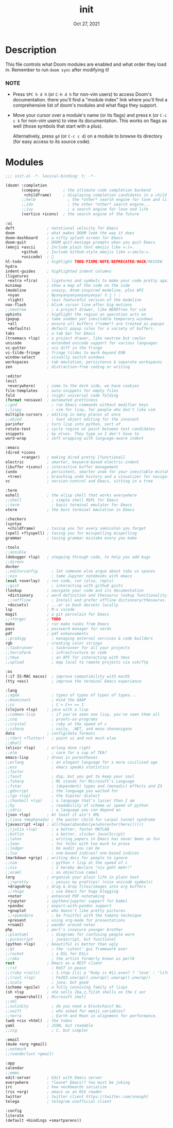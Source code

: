 #+TITLE:   init
#+DATE:    Oct 27, 2021
#+SINCE:   v3.0.0-alpha
#+STARTUP: inlineimages fold

* Description
This file controls what Doom modules are enabled and what order they load
in. Remember to run ~doom sync~ after modifying it!
*** NOTE
- Press =SPC h d h= (or =C-h d h= for non-vim users) to access Doom's
  documentation. there you'll find a "module index" link where you'll find
  a comprehensive list of doom's modules and what flags they support.

- Move your cursor over a module's name (or its flags) and press =K= (or
  =C-c c k= for non-vim users) to view its documentation. This works on
  flags as well (those symbols that start with a plus).

  Alternatively, press =gd= (or =C-c c d=) on a module to browse its
  directory (for easy access to its source code).

* Modules
#+name: doom-completion
#+begin_src emacs-lisp :tangle yes
;;; init.el -*- lexical-binding: t; -*-

(doom! :completion
       (company          ; the ultimate code completion backend
        +childframe)     ; displaying completion candidates in a child frame
       ;;helm              ; the *other* search engine for love and life
       ;;ido               ; the other *other* search engine...
       ;;ivy               ; a search engine for love and life
       (vertico +icons)  ; the search engine of the future
#+end_src
#+name: doom-ui
#+begin_src emacs-lisp :tangle yes
       :ui
       deft              ; notational velocity for Emacs
       doom              ; what makes DOOM look the way it does
       doom-dashboard    ; a nifty splash screen for Emacs
       doom-quit         ; DOOM quit-message prompts when you quit Emacs
       (emoji +ascii     ; Include plain text emojis like =:)=.
              +github    ; Include Github-style emojis like =:smile:=.
              +unicode)  ; 🙂
       hl-todo           ; highlight TODO/FIXME/NOTE/DEPRECATED/HACK/REVIEW
       hydra
       indent-guides     ; highlighted indent columns
       (ligatures
        +extra +fira)    ; ligatures and symbols to make your code pretty again
       minimap           ; show a map of the code on the side
       (modeline         ; snazzy, Atom-inspired modeline, plus API
        +nyan            ; Nyanyanyanyanyanyanya! ♬ ♫ ♪ ♩
        +light)          ; less featureful version of the modeline
       nav-flash         ; blink cursor line after big motions
       ;;neotree           ; a project drawer, like NERDTree for vim
       ophints           ; highlight the region an operation acts on
       (popup            ; tame sudden yet inevitable temporary windows
        +all             ; ensure all buffers (*name*) are treated as popups
        +defaults)       ; default popup rules for a variety of buffers.
       tabs              ; a tab bar for Emacs
       (treemacs +lsp)   ; a project drawer, like neotree but cooler
       unicode           ; extended unicode support for various languages
       vc-gutter         ; vcs diff in the fringe
       vi-tilde-fringe   ; fringe tildes to mark beyond EOB
       window-select     ; visually switch windows
       workspaces        ; tab emulation, persistence & separate workspaces
       zen               ; distraction-free coding or writing
#+end_src
#+name: doom-editor
#+begin_src emacs-lisp :tangle yes
       :editor
       (evil
        +everywhere)     ; come to the dark side, we have cookies
       file-templates    ; auto-snippets for empty files
       fold              ; (nigh) universal code folding
       (format +onsave)  ; automated prettiness
       ;;god               ; run Emacs commands without modifier keys
       ;;lispy             ; vim for lisp, for people who don't like vim
       multiple-cursors  ; editing in many places at once
       ;;objed             ; text object editing for the innocent
       parinfer          ; turn lisp into python, sort of
       rotate-text       ; cycle region at point between text candidates
       snippets          ; my elves. They type so I don't have to
       word-wrap         ; soft wrapping with language-aware indent
#+end_src
#+name: doom-emacs
#+begin_src emacs-lisp :tangle yes
       :emacs
       (dired +icons
              +ranger)   ; making dired pretty [functional]
       electric          ; smarter, keyword-based electric-indent
       (ibuffer +icons)  ; interactive buffer management
       (undo             ; persistent, smarter undo for your inevitable mistakes
        +tree)           ; branching undo history and a visualizer for navigating
       vc                ; version-control and Emacs, sitting in a tree
#+end_src
#+name: doom-term
#+begin_src emacs-lisp :tangle yes
       :term
       eshell            ; the elisp shell that works everywhere
       ;;shell             ; simple shell REPL for Emacs
       ;;term              ; basic terminal emulator for Emacs
       vterm             ; the best terminal emulation in Emacs
#+end_src
#+name: doom-checkers
#+begin_src emacs-lisp :tangle yes
       :checkers
       (syntax
        +childframe)     ; tasing you for every semicolon you forget
       (spell +flyspell) ; tasing you for misspelling mispelling
       grammar           ; tasing grammar mistake every you make
#+end_src
#+name: doom-tools
#+begin_src emacs-lisp :tangle yes
       :tools
       ;;ansible
       (debugger +lsp)   ; stepping through code, to help you add bugs
       ;;direnv
       docker
       ;;editorconfig      ; let someone else argue about tabs vs spaces
       ;;ein               ; tame Jupyter notebooks with emacs
       (eval +overlay)   ; run code, run (also, repls)
       ;;gist              ; interacting with github gists
       (lookup           ; navigate your code and its documentation
        +dictionary      ; word definition and thesaurus lookup functionality.
        ;;+offline         ; Install and prefer offline dictionary/thesaurus.
        +docsets)        ; ...or in Dash docsets locally
       lsp               ; M-x vscode
       magit             ; a git porcelain for Emacs
       ;;+forge)         ; TODO
       make              ; run make tasks from Emacs
       pass              ; password manager for nerds
       pdf               ; pdf enhancements
       ;;prodigy           ; managing external services & code builders
       rgb               ; creating color strings
       ;;taskrunner        ; taskrunner for all your projects
       ;;terraform         ; infrastructure as code
       ;;tmux              ; an API for interacting with tmux
       ;;upload            ; map local to remote projects via ssh/ftp
#+end_src
#+name: doom-os
#+begin_src emacs-lisp :tangle yes
       :os
       (:if IS-MAC macos)  ; improve compatibility with macOS
       (tty +osc)          ; improve the terminal Emacs experience
#+end_src
#+name: doom-lang
#+begin_src emacs-lisp :tangle yes
       :lang
       ;;agda              ; types of types of types of types...
       ;;beancount         ; mind the GAAP
       ;;cc                ; C > C++ == 1
       (clojure +lsp)    ; java with a lisp
       ;;common-lisp       ; if you've seen one lisp, you've seen them all
       ;;coq               ; proofs-as-programs
       ;;crystal           ; ruby at the speed of c
       ;;csharp            ; unity, .NET, and mono shenanigans
       data              ; config/data formats
       ;;(dart +flutter)   ; paint ui and not much else
       ;;dhall
       (elixir +lsp)     ; erlang done right
       ;;elm               ; care for a cup of TEA?
       emacs-lisp        ; drown in parentheses
       ;;erlang            ; an elegant language for a more civilized age
       ;;ess               ; emacs speaks statistics
       ;;factor
       ;;faust             ; dsp, but you get to keep your soul
       ;;fsharp            ; ML stands for Microsoft's Language
       ;;fstar             ; (dependent) types and (monadic) effects and Z3
       ;;gdscript          ; the language you waited for
       ;;(go +lsp)         ; the hipster dialect
       ;;(haskell +lsp)    ; a language that's lazier than I am
       ;;hy                ; readability of scheme w/ speed of python
       ;;idris             ; a language you can depend on
       (json +lsp)       ; At least it ain't XML
       ;;(java +meghanada) ; the poster child for carpal tunnel syndrome
       (javascript +lsp) ; all(hope(abandon(ye(who(enter(here))))))
       ;;(julia +lsp)      ; a better, faster MATLAB
       ;;kotlin            ; a better, slicker Java(Script)
       ;;latex             ; writing papers in Emacs has never been so fun
       ;;lean              ; for folks with too much to prove
       ;;ledger            ; be audit you can be
       ;;lua               ; one-based indices? one-based indices
       (markdown +grip)  ; writing docs for people to ignore
       ;;nim               ; python + lisp at the speed of c
       ;;nix               ; I hereby declare "nix geht mehr!"
       ;;ocaml             ; an objective camel
       (org              ; organize your plain life in plain text
        ;;+pretty          ; yessss my pretties! (nice unicode symbols)
        +dragndrop       ; drag & drop files/images into org buffers
        ;;+hugo            ; use Emacs for hugo blogging
        +noter           ; enhanced PDF notetaking
        +jupyter         ; ipython/jupyter support for babel
        +pandoc          ; export-with-pandoc support
        +gnuplot         ; who doesn't like pretty pictures
        ;;+pomodoro        ; be fruitful with the tomato technique
        +present         ; using org-mode for presentations
        +roam2)          ; wander around notes
       php               ; perl's insecure younger brother
       ;;plantuml          ; diagrams for confusing people more
       ;;purescript        ; javascript, but functional
       (python +lsp)     ; beautiful is better than ugly
       ;;qt                ; the 'cutest' gui framework ever
       ;;racket            ; a DSL for DSLs
       ;;raku              ; the artist formerly known as perl6
       rest              ; Emacs as a REST client
       ;;rst               ; ReST in peace
       ;;(ruby +rails)     ; 1.step {|i| p "Ruby is #{i.even? ? 'love' : 'life'}"}
       ;;(rust +lsp)       ; Fe2O3.unwrap().unwrap().unwrap().unwrap()
       ;;scala             ; java, but good
       (scheme +guile)   ; a fully conniving family of lisps
       (sh +lsp          ; she sells {ba,z,fi}sh shells on the C xor
           +powershell)  ; Microsoft shell
       ;;sml
       ;;solidity          ; do you need a blockchain? No.
       ;;swift             ; who asked for emoji variables?
       ;;terra             ; Earth and Moon in alignment for performance.
       (web +css +html)  ; the tubes
       yaml              ; JSON, but readable
       ;;zig               ; C, but simpler
#+end_src
#+name: doom-email
#+begin_src emacs-lisp :tangle yes
       :email
       (mu4e +org +gmail)
       ;;notmuch
       ;;(wanderlust +gmail)
#+end_src
#+name: doom-app
#+begin_src emacs-lisp :tangle yes
       :app
       calendar
       ;;emms
       edit-server       ; Edit with Emacs server
       everywhere        ; *leave* Emacs!? You must be joking
       irc               ; how neckbeards socialize
       (rss +org)        ; emacs as an RSS reader
       twitter           ; twitter client https://twitter.com/vnought
       telega            ; telegram unofficial client
#+end_src
#+name: doom-config
#+begin_src emacs-lisp :tangle yes
       :config
       literate
       (default +bindings +smartparens))
#+end_src
